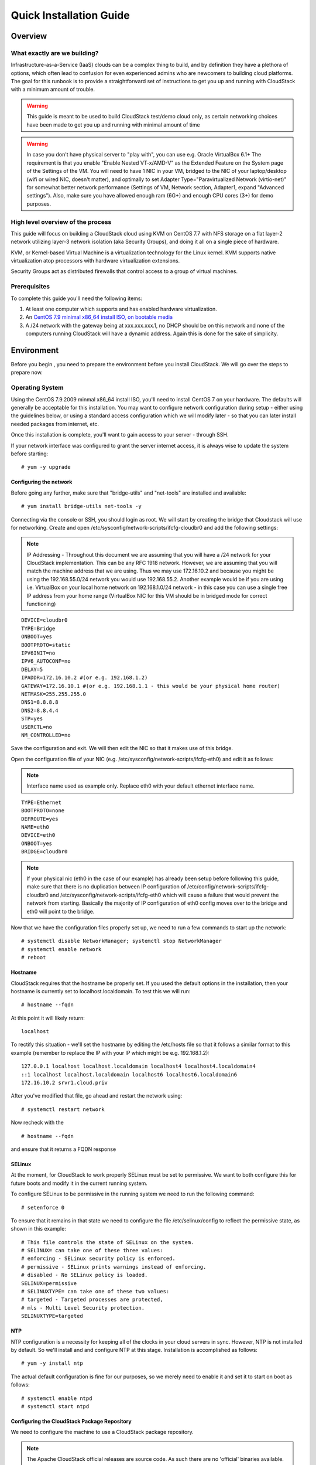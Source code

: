 .. Licensed to the Apache Software Foundation (ASF) under one
   or more contributor license agreements.  See the NOTICE file
   distributed with this work for additional information
   regarding copyright ownership.  The ASF licenses this file
   to you under the Apache License, Version 2.0 (the
   "License"); you may not use this file except in compliance
   with the License.  You may obtain a copy of the License at
   http://www.apache.org/licenses/LICENSE-2.0
   Unless required by applicable law or agreed to in writing,
   software distributed under the License is distributed on an
   "AS IS" BASIS, WITHOUT WARRANTIES OR CONDITIONS OF ANY
   KIND, either express or implied.  See the License for the
   specific language governing permissions and limitations
   under the License.


Quick Installation Guide
========================

Overview
--------

What exactly are we building?
~~~~~~~~~~~~~~~~~~~~~~~~~~~~~

Infrastructure-as-a-Service (IaaS) clouds can be a complex thing to build, and 
by definition they have a plethora of options, which often lead to confusion 
for even experienced admins who are newcomers to building cloud platforms. The 
goal for this runbook is to provide a straightforward set of instructions to 
get you up and running with CloudStack with a minimum amount of trouble.


.. warning::
      This guide is meant to be used to build CloudStack test/demo cloud only, 
      as certain networking choices have been made to get you up and running with minimal amount of time
      
.. warning::
      In case you don't have physical server to "play with", you can use e.g. Oracle VirtualBox 6.1+
      The requirement is that you enable "Enable Nested VT-x/AMD-V" as the Extended Feature on the System page of the Settings of the VM.
      You will need to have 1 NIC in your VM, bridged to the NIC of your laptop/desktop
      (wifi or wired NIC, doesn't matter), and optimally to set Adapter Type="Paravirtualized Network (virtio-net)"
      for somewhat better network performance (Settings of VM, Network section, Adapter1,
      expand "Advanced settings"). Also, make sure you have allowed enough ram (6G+) and enough CPU cores (3+) for demo purposes.
      
      
High level overview of the process
~~~~~~~~~~~~~~~~~~~~~~~~~~~~~~~~~~

This guide will focus on building a CloudStack cloud using KVM on CentOS 
7.7 with NFS storage on a flat layer-2 network utilizing layer-3 network 
isolation (aka Security Groups), and doing it all on a single piece of 
hardware.

KVM, or Kernel-based Virtual Machine is a virtualization technology for the 
Linux kernel. KVM supports native virtualization atop processors with hardware 
virtualization extensions.

Security Groups act as distributed firewalls that control access to a group of 
virtual machines.


Prerequisites
~~~~~~~~~~~~~

To complete this guide you'll need the following items:

#. At least one computer which supports and has enabled hardware virtualization.

#. An `CentOS 7.9 minimal x86_64 install ISO, on bootable media
   <http://isoredirect.centos.org/centos/7/isos/x86_64/>`_

#. A /24 network with the gateway being at xxx.xxx.xxx.1, no DHCP should be on 
   this network and none of the computers running CloudStack will have a 
   dynamic address. Again this is done for the sake of simplicity.


Environment
-----------

Before you begin , you need to prepare the environment before you install 
CloudStack. We will go over the steps to prepare now.


Operating System
~~~~~~~~~~~~~~~~

Using the CentOS 7.9.2009 minmal x86_64 install ISO, you'll need to install
CentOS 7 on your hardware. The defaults will generally be acceptable for this
installation. You may want to configure network configuration during setup -
either using the guidelines below, or using a standard access configuration
which we will modify later - so that you can later install needed packages from internet, etc.

Once this installation is complete, you'll want to gain access to your
server - through SSH. 

If your network interface was configured to grant the server internet
access, it is always wise to update the system before starting: 

.. parsed-literal::
   # yum -y upgrade


.. _conf-network:

Configuring the network
^^^^^^^^^^^^^^^^^^^^^^^

Before going any further, make sure that "bridge-utils" and "net-tools" are installed and available:

.. parsed-literal::
   # yum install bridge-utils net-tools -y

Connecting via the console or SSH, you should login as root. We will start by creating
the bridge that Cloudstack will use for networking. Create and open
/etc/sysconfig/network-scripts/ifcfg-cloudbr0 and add the following settings:

.. note:: 
   IP Addressing - Throughout this document we are assuming that you will have 
   a /24 network for your CloudStack implementation. This can be any RFC 1918 
   network. However, we are assuming that you will match the machine address 
   that we are using. Thus we may use 172.16.10.2 and because you might be 
   using the 192.168.55.0/24 network you would use 192.168.55.2. Another example
   would be if you are using i.e. VirtualBox on your local home network on 192.168.1.0/24 network - 
   in this case you can use a single free IP address from your home range (VirtualBox NIC for this VM
   should be in bridged mode for correct functioning)
   
::

   DEVICE=cloudbr0
   TYPE=Bridge
   ONBOOT=yes
   BOOTPROTO=static
   IPV6INIT=no
   IPV6_AUTOCONF=no
   DELAY=5
   IPADDR=172.16.10.2 #(or e.g. 192.168.1.2)
   GATEWAY=172.16.10.1 #(or e.g. 192.168.1.1 - this would be your physical home router)
   NETMASK=255.255.255.0
   DNS1=8.8.8.8
   DNS2=8.8.4.4
   STP=yes
   USERCTL=no
   NM_CONTROLLED=no

Save the configuration and exit. We will then edit the NIC so that it
makes use of this bridge.
   
Open the configuration file of your NIC (e.g. /etc/sysconfig/network-scripts/ifcfg-eth0)
and edit it as follows:

.. note::
   Interface name used as example only. Replace eth0 with your default ethernet interface name.

.. parsed-literal::
   TYPE=Ethernet
   BOOTPROTO=none
   DEFROUTE=yes
   NAME=eth0
   DEVICE=eth0
   ONBOOT=yes
   BRIDGE=cloudbr0

.. note::
   If your physical nic (eth0 in the case of our example) has already been
   setup before following this guide, make sure that there is no duplication
   between IP configuration of /etc/config/network-scripts/ifcfg-cloudbr0 and
   /etc/sysconfig/network-scripts/ifcfg-eth0 which will cause a failure that
   would prevent the network from starting. Basically the majority of IP configuration
   of eth0 config moves over to the bridge and eth0 will point to the bridge.


Now that we have the configuration files properly set up, we need to run a few 
commands to start up the network: 

.. parsed-literal::

   # systemctl disable NetworkManager; systemctl stop NetworkManager
   # systemctl enable network
   # reboot
 
.. _conf-hostname:

Hostname
^^^^^^^^

CloudStack requires that the hostname be properly set. If you used the default 
options in the installation, then your hostname is currently set to 
localhost.localdomain. To test this we will run:

.. parsed-literal::

   # hostname --fqdn

At this point it will likely return: 

.. parsed-literal::

   localhost

To rectify this situation - we'll set the hostname by editing the /etc/hosts 
file so that it follows a similar format to this example (remember to replace
the IP with your IP which might be e.g. 192.168.1.2):

.. parsed-literal::

   127.0.0.1 localhost localhost.localdomain localhost4 localhost4.localdomain4
   ::1 localhost localhost.localdomain localhost6 localhost6.localdomain6
   172.16.10.2 srvr1.cloud.priv

After you've modified that file, go ahead and restart the network using:

.. parsed-literal::

   # systemctl restart network

Now recheck with the

.. parsed-literal::

   # hostname --fqdn

and ensure that it returns a FQDN response


.. _conf-selinux:

SELinux
^^^^^^^

At the moment, for CloudStack to work properly SELinux must be set to 
permissive. We want to both configure this for future boots and modify it in 
the current running system.

To configure SELinux to be permissive in the running system we need to run the 
following command:

.. parsed-literal::

   # setenforce 0

To ensure that it remains in that state we need to configure the file 
/etc/selinux/config to reflect the permissive state, as shown in this example:

.. parsed-literal::

   # This file controls the state of SELinux on the system.
   # SELINUX= can take one of these three values:
   # enforcing - SELinux security policy is enforced.
   # permissive - SELinux prints warnings instead of enforcing.
   # disabled - No SELinux policy is loaded.
   SELINUX=permissive
   # SELINUXTYPE= can take one of these two values:
   # targeted - Targeted processes are protected,
   # mls - Multi Level Security protection.
   SELINUXTYPE=targeted


.. _conf-ntp:

NTP
^^^

NTP configuration is a necessity for keeping all of the clocks in your cloud 
servers in sync. However, NTP is not installed by default. So we'll install 
and and configure NTP at this stage. Installation is accomplished as follows:

.. parsed-literal::

   # yum -y install ntp

The actual default configuration is fine for our purposes, so we merely need 
to enable it and set it to start on boot as follows:

.. parsed-literal::

   # systemctl enable ntpd
   # systemctl start ntpd


.. _qigconf-pkg-repo:

Configuring the CloudStack Package Repository
^^^^^^^^^^^^^^^^^^^^^^^^^^^^^^^^^^^^^^^^^^^^^

We need to configure the machine to use a CloudStack package repository. 

.. note:: 
   The Apache CloudStack official releases are source code. As such there are 
   no 'official' binaries available. The full installation guide describes how 
   to take the source release and generate RPMs and and yum repository. This 
   guide attempts to keep things as simple as possible, and thus we are using 
   one of the community-provided yum repositories. Furthermore, this example 
   assumes a |release| Cloudstack install - substitute versions as needed.

To add the CloudStack repository, create /etc/yum.repos.d/cloudstack.repo and 
insert the following information.

.. parsed-literal::

   [cloudstack]
   name=cloudstack
   baseurl=http://download.cloudstack.org/centos/$releasever/|version|/
   enabled=1
   gpgcheck=0


NFS
~~~

Our configuration is going to use NFS for both primary and secondary storage. 
We are going to go ahead and setup two NFS shares for those purposes. We'll 
start out by installing nfs-utils.

.. parsed-literal::

   # yum -y install nfs-utils

We now need to configure NFS to serve up two different shares. This is handled 
comparatively easily in the /etc/exports file. You should ensure that it has 
the following content:

.. parsed-literal::

   /export/secondary \*(rw,async,no_root_squash,no_subtree_check)
   /export/primary \*(rw,async,no_root_squash,no_subtree_check)

You will note that we specified two directories that don't exist (yet) on the 
system. We'll go ahead and create those directories and set permissions 
appropriately on them with the following commands:

.. parsed-literal::

   # mkdir -p /export/primary
   # mkdir /export/secondary

CentOS 7.x releases use NFSv4 by default. NFSv4 requires that domain setting 
matches on all clients. In our case, the domain is cloud.priv, so ensure that 
the domain setting in /etc/idmapd.conf is uncommented and set as follows:

.. parsed-literal::
   Domain = cloud.priv

Now you'll need to add the configuration values at the bottom in the file 
/etc/sysconfig/nfs (or merely uncomment and set them)

.. parsed-literal::

   LOCKD_TCPPORT=32803
   LOCKD_UDPPORT=32769
   MOUNTD_PORT=892
   RQUOTAD_PORT=875
   STATD_PORT=662
   STATD_OUTGOING_PORT=2020

Now we need to disable the firewall, so that it will not block connections.

.. note::

   Configuration of the firewall on CentOS7 is beyond the purview of this
   guide.
   
To do so, simply use the following two commands: 

.. parsed-literal::

   # systemctl stop firewalld
   # systemctl disable firewalld

We now need to configure the nfs service to start on boot and actually start 
it on the host by executing the following commands:

.. parsed-literal::

   # systemctl enable rpcbind
   # systemctl enable nfs
   # systemctl start rpcbind
   # systemctl start nfs


Management Server Installation
------------------------------

We're going to install the CloudStack management server and surrounding tools. 


Database Installation and Configuration
~~~~~~~~~~~~~~~~~~~~~~~~~~~~~~~~~~~~~~~

We'll start with installing MySQL and configuring some options to ensure it 
runs well with CloudStack. 

First, as CentOS 7 no longer provides the MySQL binaries, we need to add a MySQL community repository,
that will provide MySQL Server (and the Python MySQL connector later) : 

.. parsed-literal::
   # yum -y install wget
   # wget http://repo.mysql.com/mysql-community-release-el7-5.noarch.rpm
   # rpm -ivh mysql-community-release-el7-5.noarch.rpm

Install by running the following command: 

.. parsed-literal::

   # yum -y install mysql-server

With MySQL now installed we need to make a few configuration changes to 
/etc/my.cnf. Specifically we need to add the following options to the [mysqld] 
section:

.. parsed-literal::

   innodb_rollback_on_timeout=1
   innodb_lock_wait_timeout=600
   max_connections=350
   log-bin=mysql-bin
   binlog-format = 'ROW'

Now that MySQL is properly configured we can start it and configure it to 
start on boot as follows:

.. parsed-literal:: 

   # systemctl enable mysqld
   # systemctl start mysqld


MySQL Connector Installation
~~~~~~~~~~~~~~~~~~~~~~~~~~~~

Install Python MySQL connector from the MySQL community repository (which we've added previously):

.. parsed-literal:: 

   # yum -y install mysql-connector-python
   
Please note that the previously required ``mysql-connector-java`` library is now bundled with CloudStack
Management server and is no more required to be installed separately.

Installation
~~~~~~~~~~~~

We are now going to install the management server. We do that by executing the 
following command:

.. parsed-literal::

   # yum -y install cloudstack-management

CloudStack |version| requires Java 11 JRE. Installing the management server
will automatically install Java 11, but it's good to explicitly confirm that the Java 11 
is the selected/active one (in case you had a previous Java version already installed):

   .. parsed-literal::

      $ alternatives --config java
      
Make sure that Java 11 is the chosen one.

With the application itself installed we can now setup the database, we'll do 
that with the following command and options:

.. parsed-literal::

   # cloudstack-setup-databases cloud:password@localhost --deploy-as=root

When this process is finished, you should see a message like "CloudStack has 
successfully initialized the database."

Now that the database has been created, we can take the final step in setting 
up the management server by issuing the following command:

.. parsed-literal::

   # cloudstack-setup-management


System Template Setup
~~~~~~~~~~~~~~~~~~~~~

CloudStack uses a number of system VMs to provide functionality for accessing 
the console of virtual machines, providing various networking services, and 
managing various aspects of storage. 

Now we need to download the systemVM template and deploy that to the secondary storage.
We will use the local path (/export/secondary) since we are already on the NFS server itself,
but otherwise you would need to mount your Secondary Storage to a temporary mount point, and use
that mount point instead of the /export/secondary path.

The management server includes a script to properly manipulate 
the system VMs images.

.. parsed-literal::
  
   /usr/share/cloudstack-common/scripts/storage/secondary/cloud-install-sys-tmplt \
   -m /export/secondary \
   -u |sysvm64-url-kvm| \
   -h kvm -F


That concludes our setup of the management server. We still need to configure 
CloudStack, but we will do that after we get our hypervisor set up.


KVM Setup and Installation
--------------------------

Prerequisites
~~~~~~~~~~~~~

We explicitly are using the management server as a compute node as well, which 
means that we have already performed many of the prerequisite steps when 
setting up the management server, but we will list them here for clarity. 
Those steps are:

:ref:`conf-network`

:ref:`conf-hostname`

:ref:`conf-selinux`

:ref:`conf-ntp`

:ref:`qigconf-pkg-repo`

You shouldn't need to do that for the management server, of course, but any 
additional hosts will need for you to complete the above steps.


Installation
~~~~~~~~~~~~

Installation of the KVM agent is trivial with just a single command, but 
afterwards we'll need to configure a few things.

.. parsed-literal::

   # yum -y install epel-release
   # yum -y install cloudstack-agent


KVM Configuration
~~~~~~~~~~~~~~~~~~~~

We have two different parts of KVM to configure, libvirt, and QEMU.


QEMU Configuration
^^^^^^^^^^^^^^^^^^^

KVM configuration is relatively simple at only a single item. We need to edit 
the QEMU VNC configuration. This is done by editing /etc/libvirt/qemu.conf and 
ensuring the following line is present and uncommented.

::

   vnc_listen=0.0.0.0


Libvirt Configuration
^^^^^^^^^^^^^^^^^^^^^^^

CloudStack uses libvirt for managing virtual machines. Therefore it is vital 
that libvirt is configured correctly. Libvirt is a dependency of cloud-agent 
and should already be installed.

#. In order to have live migration working libvirt has to listen for unsecured 
   TCP connections. We also need to turn off libvirts attempt to use Multicast 
   DNS advertising. Both of these settings are in /etc/libvirt/libvirtd.conf

   Set the following paramaters:
   
   ::
   
      listen_tls = 0
      listen_tcp = 1
      tcp_port = "16509"
      auth_tcp = "none"
      mdns_adv = 0

#. Turning on "listen_tcp" in libvirtd.conf is not enough, we have to change 
   the parameters as well we also need to modify /etc/sysconfig/libvirtd:

   Uncomment the following line:

   :: 

      #LIBVIRTD_ARGS="--listen"

#. Restart libvirt

   .. parsed-literal::

      # systemctl restart libvirtd


KVM configuration complete
^^^^^^^^^^^^^^^^^^^^^^^^^^^
For the sake of completeness you should check if KVM is running OK on your machine (you should see kvm_intel or kvm_amd shown as loaded):

   .. parsed-literal::
   
      # lsmod | grep kvm
      kvm_intel              55496  0
      kvm                   337772  1 kvm_intel

That concludes our installation and configuration of KVM, and we'll now move 
to using the CloudStack UI for the actual configuration of our cloud.


Configuration
-------------

UI Access
~~~~~~~~~

To get access to CloudStack's web interface, merely point your browser to 
the IP address of your machine e.g. http://172.16.10.2:8080/client
1he default username is 'admin', and the default password is 'password'.

Setting up a Zone
-----------------

Zone Type
~~~~~~~~~

A zone is the largest organization entity in CloudStack - and we'll be
creating one.

.. warning::
      We will be configuring an Advanced Zone in a way that will allow us to access both
      the "Management" network of the cloud as well as the "Public" network - we will do so
      by using the same CIDR (but different IP ranges) for both "Management" (Pod) and the "Public"
      networks - which is something your would NEVER do in a production - this is for strictly for
      testing purposes only!

Click "Continue with Installation" to continue - you will be offered to change your 
root admin password - please do so, and click on OK.

A new Zone wizard will pop-up. Please chose Advanced (don't tick the "Security Groups") and click on Next.

Zone Details
~~~~~~~~~~~~

On this page we enter where our dns servers are located.
CloudStack distinguishes between internal and public DNS. Internal DNS is
assumed to be capable of resolving internal-only hostnames, such as your
NFS server’s DNS name. Public DNS is provided to the guest VMs to resolve
public IP addresses. You can enter the same DNS server for both types, but
if you do so, you must make sure that both internal and public IP addresses
can route to the DNS server. In our specific case we will not use any names
for resources internally, and we will indeed set them to look to the same
external resource so as to not add a namerserver setup to our list of
requirements.

#. Name - we will set this to the ever-descriptive 'Zone1' for our cloud.

#. IPv4 DNS 1 - we will set this to ``8.8.8.8`` for our cloud.

#. IPV4 DNS 2 - we will set this to ``8.8.4.4`` for our cloud.

#. Internal DNS1 - we will also set this to ``8.8.8.8`` for our cloud.

#. Internal DNS2 - we will also set this to ``8.8.4.4`` for our cloud.

#. Hypervisor - this will be the primary hypervisor used in this zone. In our
   case, we will select KVM.

Click "Next" to continue on

Physical Network
~~~~~~~~~~~~~~~~
There are various network isolation methods supported by Cloudstack. The
default VLAN option will be sufficient for our purposes. For improved
performance and/or security, Cloudstack allows different trafic types to run
over specifically dedicated network interface cards attached to hypervisors.
We will not be making any changes here, the default settings are fine
for this demo installation of Cloudstack.

Click "Next" to continue.


Public Traffic
~~~~~~~~~~~~~~
Public traffic is generated when VMs in the cloud access the internet.
Publicly-accessible IPs must be allocated for this purpose in normal/public cloud installations,
but since we are deploying merely a demo/test env, we will use a PART of our local network (from .11 to .20 or other free range)

#. Gateway - We'll use ``172.16.10.1`` #or whatever is your physical gateway e.g. 192.168.1.1

#. Netmask - We'll use ``255.255.255.0``

#. VLAN/VNI - We'll leave this one empty

#. Start IP - We'll use ``172.16.10.11`` # or e.g. 192.168.1.11

#. End IP - We'll use ``172.16.10.20`` # or e.g. 192.168.1.20

Click "Add" to add the range

Click "Next" to continue on

Pod Configuration
~~~~~~~~~~~~~~~~~

Here we will configure a range for Cloudstack's internal management traffic.
This will also be part of our local network (i.e. different part of your local home network,
from .21 to .30 - but within the same IP range - same gateway, same netmask)

#. Pod Name - We'll use ``Pod1`` for our cloud.

#. Reserved system gateway - we'll use ``172.16.10.1`` #or whatever is your physical gateway e.g. 192.168.1.1

#. Reserved system netmask - we'll use ``255.255.255.0``

#. Start reserved system IPs - we will use ``172.16.10.21`` # or e.g. 192.168.1.21

#. End Reserved system IP - we will use ``172.16.10.30`` # or e.g. 192.168.1.30

Click "Next" to continue on

Guest Traffic
~~~~~~~~~~~~~

Next we will configure a range of VLAN IDs for our guest VMs.

A range of ``100`` - ``200`` would suffice.

Click "Next" to continue on

Cluster
~~~~~~~

Multiple clusters can belong to a pod and multiple hosts can belong to a
cluster. We will have one cluster and we have to give our cluster a name.

Enter ``Cluster1``

Click "Next" to continue

Host
~~~~
This is where we specify the details of our hypervisor host. In our case,
we are running the management server on the same machine that we will be using
as a hypervisor.

#. Hostname - we'll use the IP address ``172.16.10.2`` since we didn't set up a
   DNS server for name resolution. (this is your local server, so swap with the correct IP)

#. Username - we'll use ``root``

#. Password - enter the operating system password for the root user

Click "Next" to continue

Primary Storage
^^^^^^^^^^^^^^^

With your cluster now setup - you should be prompted for primary storage 
information. Enter the following values in the fields:

#. Name - We'll use ``Primary1``

#. Scope - We'll use ``Cluster`` even though either is fine in this case. With
   "Zone" scope, all hosts in all clusters would have access to this storage
   pool.

#. Protocol - We'll use ``NFS``

#. Server - We'll be using the IP address ``172.16.10.2`` (this is your local server, so swap with the correct IP)

#. Path - Well define ``/export/primary`` as the path we are using

Click "Next" to continue

Secondary Storage
^^^^^^^^^^^^^^^^^

If this is a new zone, you'll be prompted for secondary storage information -
populate it as follows:

#. Provider - Choose ``NFS``

#. Name - We can call it ``Secondary1``

#. NFS server - We'll use the IP address ``172.16.10.2`` (this is your local server, so swap with the correct IP)

#. Path - We'll use ``/export/secondary``

Click "Next" to continue on

Now, click "Launch Zone" and your cloud should begin setup - it may take
several minutes for setup to finalize.

When done, click on "Enable Zone" and your zone will be ready.

That's it, you are done with installation of your Apache CloudStack demo cloud.
